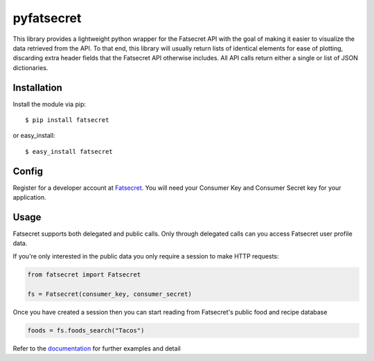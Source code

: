 pyfatsecret
===========

This library provides a lightweight python wrapper for the Fatsecret API with the goal of making it easier to visualize
the data retrieved from the API. To that end, this library will usually return lists of identical elements for ease of
plotting, discarding extra header fields that the Fatsecret API otherwise includes. All API calls return either a
single or list of JSON dictionaries.

Installation
------------
Install the module via pip::

    $ pip install fatsecret

or easy_install::

    $ easy_install fatsecret

Config
------
Register for a developer account at `Fatsecret`_. You will need your Consumer Key and Consumer Secret key for
your application.

.. _Fatsecret: http://platform.fatsecret.com/api/

Usage
-----

Fatsecret supports both delegated and public calls. Only through delegated calls can you access Fatsecret user
profile data.

If you're only interested in the public data you only require a session to make HTTP requests:

.. code-block:: python

    from fatsecret import Fatsecret

    fs = Fatsecret(consumer_key, consumer_secret)

Once you have created a session then you can start reading from Fatsecret's public food and recipe database

.. code-block:: python

    foods = fs.foods_search("Tacos")

Refer to the `documentation`_ for further examples and detail

.. _documentation: http://pyfatsecret.readthedocs.org/en/latest/